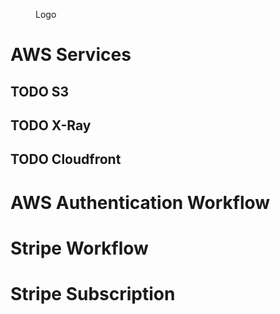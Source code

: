 #+CAPTION: Logo
[[./Zeitplan.png]]

* AWS Services
** TODO S3
** TODO X-Ray
** TODO Cloudfront
* AWS Authentication Workflow
#+begin_src plantuml :noweb :file AWS_Checkout_Process.png :exports results
@startuml

!theme superhero-outline

!include <awslib/AWSCommon.puml>
!include <awslib/DeveloperTools/XRay.puml>
!include <awslib/SecurityIdentityAndCompliance/Cognito.puml>
!include <awslib/Compute/Lambda.puml>
!include <awslib/Database/DynamoDB.puml>
!include <awslib/General/Client.puml>
!include <logos/stripe>

title AWS Login Sequence

ClientParticipant(frontend, "Elm App", "Checkout")
LambdaParticipant(checkout, "Begin Checkout", "")
LambdaParticipant(webhook, "Stripe Webhook", "payment_intent.succeeded")
LambdaParticipant(streamListener, "Stream Process DB", "MODIFY")
DynamoDBParticipant(db, "Users Table", "")
participant "<$stripe>" as stripe

frontend -> checkout: Checkout with `int credits`
checkout -> db: Update user with new Cart ID + PurchaseCredits
checkout -> frontend: Return ClientSecret
frontend -> stripe: Complete Payment
stripe -> webhook: Payment Succeeded
webhook -> db: Update order by OrderID with new credits

@enduml
#+end_src

#+RESULTS:
[[file:AWS_Checkout_Process.png]]

* Stripe Workflow

#+begin_src plantuml :noweb :file AWS_Events.png :exports results
@startuml

!theme superhero-outline

!include <awslib/AWSCommon.puml>
!include <awslib/DeveloperTools/XRay.puml>
!include <awslib/SecurityIdentityAndCompliance/Cognito.puml>
!include <awslib/ApplicationIntegration/AppSync.puml>
!include <awslib/Compute/Lambda.puml>
!include <awslib/Database/DynamoDB.puml>
!include <awslib/General/Client.puml>
!include <logos/stripe>

title AWS Stripe Update Subscription

ClientParticipant(frontend, "Web App", "Subscribe to changes")
DynamoDBParticipant(db, "Users Table", "")
AppSyncParticipant(subscriptionHub, "Users Table", "")
LambdaParticipant(streamListener, "Stream Process DB", "MODIFY")

frontend -> subscriptionHub: Listen for user credit changes
db -> streamListener: Record has changed
streamListener -> subscriptionHub: User {_} now has {_} credits
subscriptionHub -> frontend: Changed...

@enduml
#+end_src

#+RESULTS:
[[file:AWS_Events.png]]

* Stripe Subscription

#+begin_src plantuml :noweb :file Stripe_Subscription_Sequence.png :exports results
@startuml
!theme superhero-outline

!include <awslib/AWSCommon.puml>
!include <awslib/DeveloperTools/XRay.puml>
!include <awslib/SecurityIdentityAndCompliance/Cognito.puml>
!include <awslib/Compute/Lambda.puml>
!include <awslib/Database/DynamoDB.puml>
!include <awslib/General/Client.puml>
!include <awslib/ApplicationIntegration/APIGateway.puml>
!include <awslib/General/Internet.puml>

ClientParticipant(frontend, "Elm App", "")
InternetParticipant(stripe, "Stripe", "")
APIGatewayParticipant(api, "Zeitplan API", "")
DynamoDBParticipant(db, "Zeitplan DB", "")

== New User Process ==
frontend -> api: Login
api --> frontend: New User
frontend -> stripe: Create subscription
stripe --> frontend: Updated subscription

== Stripe -> Lambda Integration ==
stripe -> api: User updated subscription
api -> db: Update user subscription status

@enduml
#+end_src

#+RESULTS:
[[file:Stripe_Subscription_Sequence.png]]
